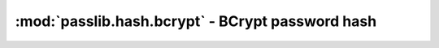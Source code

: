 ==================================================================
:mod:`passlib.hash.bcrypt` - BCrypt password hash
==================================================================

.. module:: passlib.hash.bcrypt
    :synopsis: BCrypt

.. todo::

    write documentation
